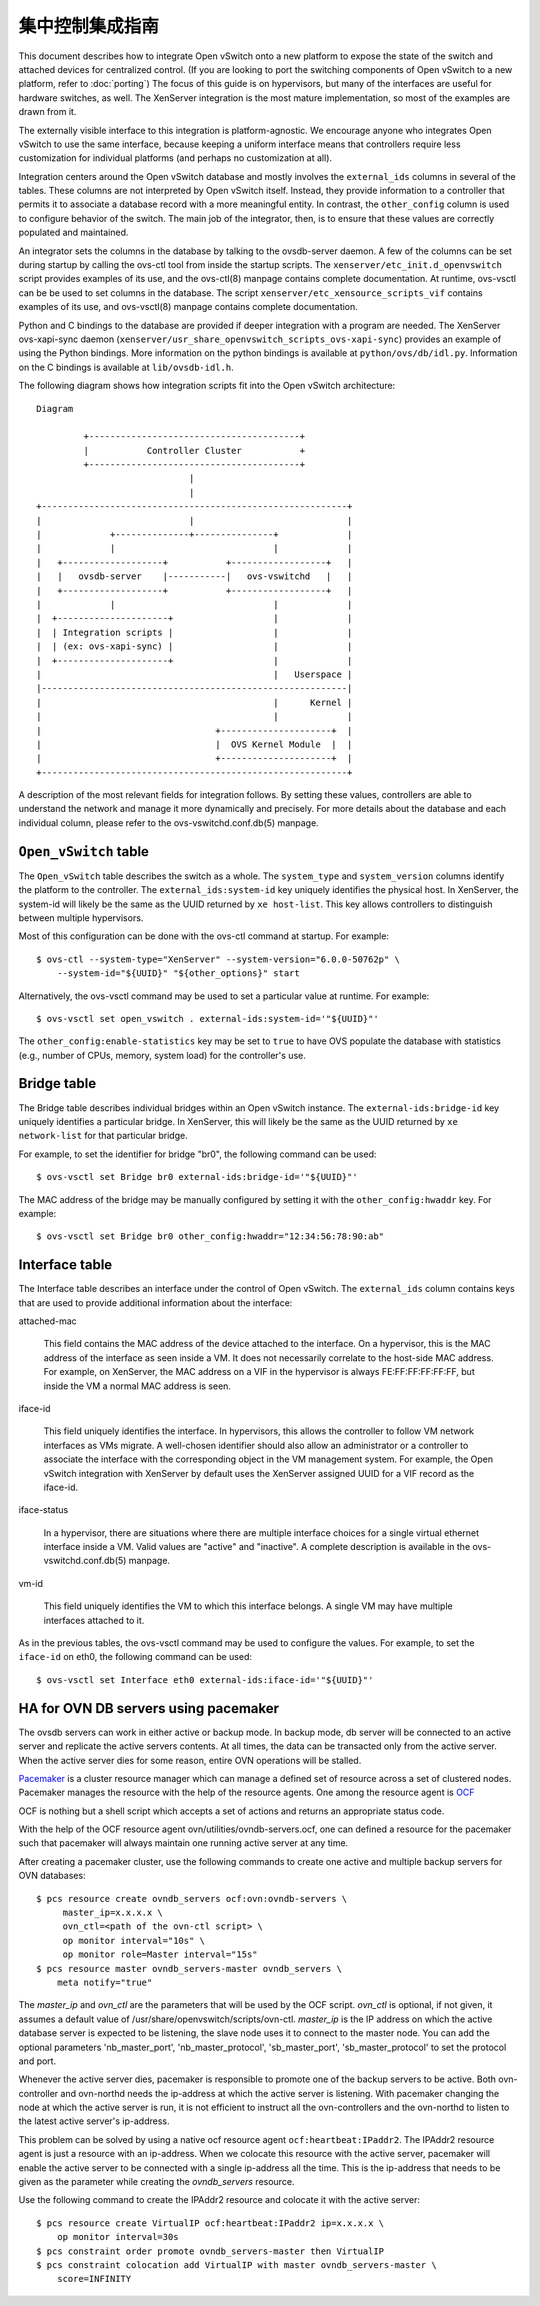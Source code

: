 ..
      Licensed under the Apache License, Version 2.0 (the "License"); you may
      not use this file except in compliance with the License. You may obtain
      a copy of the License at

          http://www.apache.org/licenses/LICENSE-2.0

      Unless required by applicable law or agreed to in writing, software
      distributed under the License is distributed on an "AS IS" BASIS, WITHOUT
      WARRANTIES OR CONDITIONS OF ANY KIND, either express or implied. See the
      License for the specific language governing permissions and limitations
      under the License.

      Convention for heading levels in Open vSwitch documentation:

      =======  Heading 0 (reserved for the title in a document)
      -------  Heading 1
      ~~~~~~~  Heading 2
      +++++++  Heading 3
      '''''''  Heading 4

      Avoid deeper levels because they do not render well.

==================
集中控制集成指南
==================

This document describes how to integrate Open vSwitch onto a new platform to
expose the state of the switch and attached devices for centralized control.
(If you are looking to port the switching components of Open vSwitch to a new
platform, refer to :doc:`porting`)  The focus of this guide is on hypervisors,
but many of the interfaces are useful for hardware switches, as well.  The
XenServer integration is the most mature implementation, so most of the
examples are drawn from it.

The externally visible interface to this integration is platform-agnostic.  We
encourage anyone who integrates Open vSwitch to use the same interface, because
keeping a uniform interface means that controllers require less customization
for individual platforms (and perhaps no customization at all).

Integration centers around the Open vSwitch database and mostly involves the
``external_ids`` columns in several of the tables.  These columns are not
interpreted by Open vSwitch itself.  Instead, they provide information to a
controller that permits it to associate a database record with a more
meaningful entity.  In contrast, the ``other_config`` column is used to
configure behavior of the switch.  The main job of the integrator, then, is to
ensure that these values are correctly populated and maintained.

An integrator sets the columns in the database by talking to the ovsdb-server
daemon.  A few of the columns can be set during startup by calling the ovs-ctl
tool from inside the startup scripts.  The ``xenserver/etc_init.d_openvswitch``
script provides examples of its use, and the ovs-ctl(8) manpage contains
complete documentation.  At runtime, ovs-vsctl can be be used to set columns in
the database.  The script ``xenserver/etc_xensource_scripts_vif`` contains
examples of its use, and ovs-vsctl(8) manpage contains complete documentation.

Python and C bindings to the database are provided if deeper integration with a
program are needed.  The XenServer ovs-xapi-sync daemon
(``xenserver/usr_share_openvswitch_scripts_ovs-xapi-sync``) provides an example
of using the Python bindings.  More information on the python bindings is
available at ``python/ovs/db/idl.py``.  Information on the C bindings is
available at ``lib/ovsdb-idl.h``.

The following diagram shows how integration scripts fit into the Open vSwitch
architecture:

::

    Diagram

             +----------------------------------------+
             |           Controller Cluster           +
             +----------------------------------------+
                                 |
                                 |
    +----------------------------------------------------------+
    |                            |                             |
    |             +--------------+---------------+             |
    |             |                              |             |
    |   +-------------------+           +------------------+   |
    |   |   ovsdb-server    |-----------|   ovs-vswitchd   |   |
    |   +-------------------+           +------------------+   |
    |             |                              |             |
    |  +---------------------+                   |             |
    |  | Integration scripts |                   |             |
    |  | (ex: ovs-xapi-sync) |                   |             |
    |  +---------------------+                   |             |
    |                                            |   Userspace |
    |----------------------------------------------------------|
    |                                            |      Kernel |
    |                                            |             |
    |                                 +---------------------+  |
    |                                 |  OVS Kernel Module  |  |
    |                                 +---------------------+  |
    +----------------------------------------------------------+

A description of the most relevant fields for integration follows.  By setting
these values, controllers are able to understand the network and manage it more
dynamically and precisely.  For more details about the database and each
individual column, please refer to the ovs-vswitchd.conf.db(5) manpage.

``Open_vSwitch`` table
----------------------

The ``Open_vSwitch`` table describes the switch as a whole.  The
``system_type`` and ``system_version`` columns identify the platform to the
controller.  The ``external_ids:system-id`` key uniquely identifies the
physical host.  In XenServer, the system-id will likely be the same as the UUID
returned by ``xe host-list``. This key allows controllers to distinguish
between multiple hypervisors.

Most of this configuration can be done with the ovs-ctl command at startup.
For example:

::

    $ ovs-ctl --system-type="XenServer" --system-version="6.0.0-50762p" \
        --system-id="${UUID}" "${other_options}" start

Alternatively, the ovs-vsctl command may be used to set a particular value at
runtime.  For example:

::

    $ ovs-vsctl set open_vswitch . external-ids:system-id='"${UUID}"'

The ``other_config:enable-statistics`` key may be set to ``true`` to have OVS
populate the database with statistics (e.g., number of CPUs, memory, system
load) for the controller's use.

Bridge table
------------

The Bridge table describes individual bridges within an Open vSwitch instance.
The ``external-ids:bridge-id`` key uniquely identifies a particular bridge.  In
XenServer, this will likely be the same as the UUID returned by ``xe
network-list`` for that particular bridge.

For example, to set the identifier for bridge "br0", the following command can
be used:

::

    $ ovs-vsctl set Bridge br0 external-ids:bridge-id='"${UUID}"'

The MAC address of the bridge may be manually configured by setting it with the
``other_config:hwaddr`` key.  For example:

::

    $ ovs-vsctl set Bridge br0 other_config:hwaddr="12:34:56:78:90:ab"

Interface table
---------------

The Interface table describes an interface under the control of Open vSwitch.
The ``external_ids`` column contains keys that are used to provide additional
information about the interface:

attached-mac

  This field contains the MAC address of the device attached to the interface.
  On a hypervisor, this is the MAC address of the interface as seen inside a
  VM.  It does not necessarily correlate to the host-side MAC address.  For
  example, on XenServer, the MAC address on a VIF in the hypervisor is always
  FE:FF:FF:FF:FF:FF, but inside the VM a normal MAC address is seen.

iface-id

  This field uniquely identifies the interface.  In hypervisors, this allows
  the controller to follow VM network interfaces as VMs migrate.  A well-chosen
  identifier should also allow an administrator or a controller to associate
  the interface with the corresponding object in the VM management system.  For
  example, the Open vSwitch integration with XenServer by default uses the
  XenServer assigned UUID for a VIF record as the iface-id.

iface-status

  In a hypervisor, there are situations where there are multiple interface
  choices for a single virtual ethernet interface inside a VM.  Valid values
  are "active" and "inactive".  A complete description is available in the
  ovs-vswitchd.conf.db(5) manpage.

vm-id

  This field uniquely identifies the VM to which this interface belongs.  A
  single VM may have multiple interfaces attached to it.

As in the previous tables, the ovs-vsctl command may be used to configure the
values.  For example, to set the ``iface-id`` on eth0, the following command
can be used:

::

    $ ovs-vsctl set Interface eth0 external-ids:iface-id='"${UUID}"'


HA for OVN DB servers using pacemaker
-------------------------------------

The ovsdb servers can work in either active or backup mode. In backup mode, db
server will be connected to an active server and replicate the active servers
contents. At all times, the data can be transacted only from the active server.
When the active server dies for some reason, entire OVN operations will be
stalled.

`Pacemaker <http://clusterlabs.org/pacemaker.html>`__ is a cluster resource
manager which can manage a defined set of resource across a set of clustered
nodes. Pacemaker manages the resource with the help of the resource agents.
One among the resource agent is `OCF
<http://www.linux-ha.org/wiki/OCF_Resource_Agents>`__

OCF is nothing but a shell script which accepts a set of actions and returns an
appropriate status code.

With the help of the OCF resource agent ovn/utilities/ovndb-servers.ocf, one
can defined a resource for the pacemaker such that pacemaker will always
maintain one running active server at any time.

After creating a pacemaker cluster, use the following commands to create one
active and multiple backup servers for OVN databases::

    $ pcs resource create ovndb_servers ocf:ovn:ovndb-servers \
         master_ip=x.x.x.x \
         ovn_ctl=<path of the ovn-ctl script> \
         op monitor interval="10s" \
         op monitor role=Master interval="15s"
    $ pcs resource master ovndb_servers-master ovndb_servers \
        meta notify="true"

The `master_ip` and `ovn_ctl` are the parameters that will be used by the OCF
script. `ovn_ctl` is optional, if not given, it assumes a default value of
/usr/share/openvswitch/scripts/ovn-ctl. `master_ip` is the IP address on which
the active database server is expected to be listening, the slave node uses it
to connect to the master node. You can add the optional parameters
'nb_master_port', 'nb_master_protocol', 'sb_master_port', 'sb_master_protocol'
to set the protocol and port.

Whenever the active server dies, pacemaker is responsible to promote one of the
backup servers to be active. Both ovn-controller and ovn-northd needs the
ip-address at which the active server is listening. With pacemaker changing the
node at which the active server is run, it is not efficient to instruct all the
ovn-controllers and the ovn-northd to listen to the latest active server's
ip-address.

This problem can be solved by using a native ocf resource agent
``ocf:heartbeat:IPaddr2``. The IPAddr2 resource agent is just a resource with
an ip-address. When we colocate this resource with the active server, pacemaker
will enable the active server to be connected with a single ip-address all the
time. This is the ip-address that needs to be given as the parameter while
creating the `ovndb_servers` resource.

Use the following command to create the IPAddr2 resource and colocate it
with the active server::

    $ pcs resource create VirtualIP ocf:heartbeat:IPaddr2 ip=x.x.x.x \
        op monitor interval=30s
    $ pcs constraint order promote ovndb_servers-master then VirtualIP
    $ pcs constraint colocation add VirtualIP with master ovndb_servers-master \
        score=INFINITY
